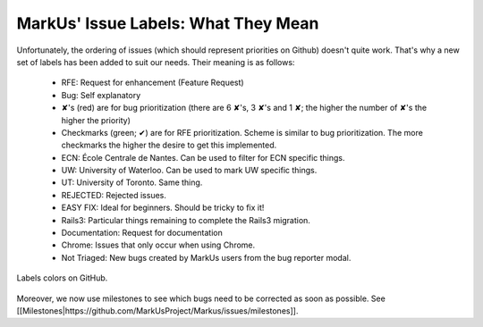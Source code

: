 MarkUs' Issue Labels: What They Mean
================================================================================

Unfortunately, the ordering of issues (which should represent priorities on
Github) doesn't quite work. That's why a new set of labels has been added to
suit our needs. Their meaning is as follows:

 * RFE: Request for enhancement (Feature Request)
 * Bug: Self explanatory
 * ✘'s (red) are for bug prioritization (there are 6 ✘'s, 3 ✘'s and 1 ✘; the
   higher the number of ✘'s the higher the priority)
 * Checkmarks (green; ✔) are for RFE prioritization. Scheme is similar to bug
   prioritization. The more checkmarks the higher the desire to get this
   implemented.
 * ECN: École Centrale de Nantes. Can be used to filter for ECN specific
   things.
 * UW: University of Waterloo. Can be used to mark UW specific things.
 * UT: University of Toronto. Same thing.
 * REJECTED: Rejected issues.
 * EASY FIX: Ideal for beginners. Should be tricky to fix it!
 * Rails3: Particular things remaining to complete the Rails3 migration.
 * Documentation: Request for documentation
 * Chrome: Issues that only occur when using Chrome.
 * Not Triaged: New bugs created by MarkUs users from the bug reporter modal.


.. figure:: images/Labels.png
   :scale: 100%
   :align: center
   :alt: Labels

   Labels colors on GitHub.

Moreover, we now use milestones to see which bugs need to be corrected as soon
as possible. See
[[Milestones|https://github.com/MarkUsProject/Markus/issues/milestones]].
